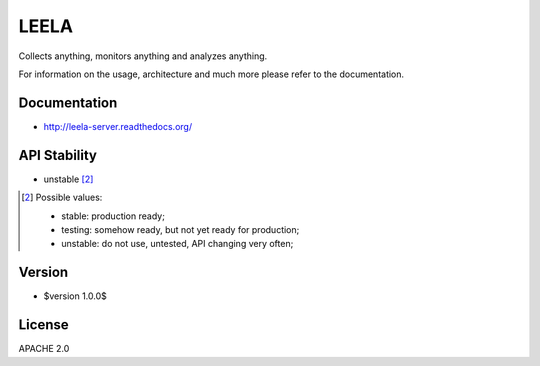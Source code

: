 =====
LEELA
=====

Collects anything, monitors anything and analyzes anything.

For information on the usage, architecture and much more please refer
to the documentation.

Documentation
=============

* http://leela-server.readthedocs.org/

API Stability
=============

* unstable [2]_

.. [2] Possible values:

       * stable: production ready;
       * testing: somehow ready, but not yet ready for production;
       * unstable: do not use, untested, API changing very often;

Version
=======

* $version 1.0.0$

License
=======

APACHE 2.0
